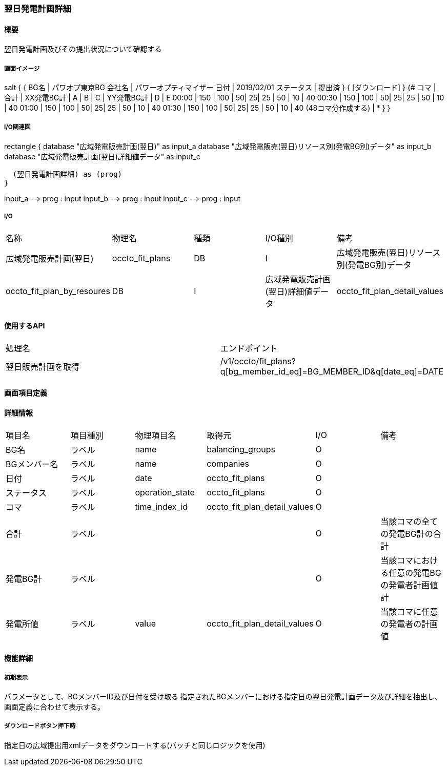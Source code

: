=== 翌日発電計画詳細

==== 概要

[.lead]
翌日発電計画及びその提出状況について確認する

===== 画面イメージ

[plantuml]
--
salt
{
  {
   BG名   | パワオプ東京BG
   会社名 | パワーオプティマイザー
   日付   | 2019/02/01
   ステータス | 提出済
  }
  { [ダウンロード] }
  {#
    コマ  | 合計 | XX発電BG計 | A | B | C  | YY発電BG計 |  D | E
    00:00 | 150  |  100       | 50| 25| 25 | 50         | 10 | 40
    00:30 | 150  |  100       | 50| 25| 25 | 50         | 10 | 40
    01:00 | 150  |  100       | 50| 25| 25 | 50         | 10 | 40
    01:30 | 150  |  100       | 50| 25| 25 | 50         | 10 | 40
    (48コマ分作成する) | *
  }
}
--

===== I/O関連図

[plantuml]
--
rectangle {
  database "広域発電販売計画(翌日)" as input_a
  database "広域発電販売(翌日)リソース別(発電BG別)データ" as input_b
  database "広域発電販売計画(翌日)詳細値データ" as input_c

  (翌日発電計画詳細) as (prog)
}

input_a --> prog : input
input_b --> prog : input
input_c --> prog : input
--

===== I/O

|======================================
| 名称 | 物理名 | 種類 | I/O種別 | 備考
| 広域発電販売計画(翌日)                       | occto_fit_plans              | DB | I
| 広域発電販売(翌日)リソース別(発電BG別)データ | occto_fit_plan_by_resoures   | DB | I
| 広域発電販売計画(翌日)詳細値データ           | occto_fit_plan_detail_values | DB | I
|======================================

==== 使用するAPI

|=========================================
| 処理名                         | エンドポイント
| 翌日販売計画を取得             | /v1/occto/fit_plans?q[bg_member_id_eq]=BG_MEMBER_ID&q[date_eq]=DATE
|=========================================

<<<

==== 画面項目定義

==== 詳細情報
|======================================
| 項目名       | 項目種別 | 物理項目名      | 取得元                       | I/O | 備考
| BG名         | ラベル   | name            | balancing_groups             | O   |
| BGメンバー名 | ラベル   | name            | companies                    | O   |
| 日付         | ラベル   | date            | occto_fit_plans              | O   |
| ステータス   | ラベル   | operation_state | occto_fit_plans              | O   |
| コマ         | ラベル   | time_index_id   | occto_fit_plan_detail_values | O   |
| 合計         | ラベル   |                 |                              | O   | 当該コマの全ての発電BG計の合計
| 発電BG計     | ラベル   |                 |                              | O   | 当該コマにおける任意の発電BGの発電者計画値計
| 発電所値     | ラベル   | value           | occto_fit_plan_detail_values | O   | 当該コマに任意の発電者の計画値
|======================================

<<<

==== 機能詳細

===== 初期表示

パラメータとして、BGメンバーID及び日付を受け取る
指定されたBGメンバーにおける指定日の翌日発電計画データ及び詳細を抽出し、画面定義に合わせて表示する。

===== ダウンロードボタン押下時

指定日の広域提出用xmlデータをダウンロードする(バッチと同じロジックを使用)

<<<

